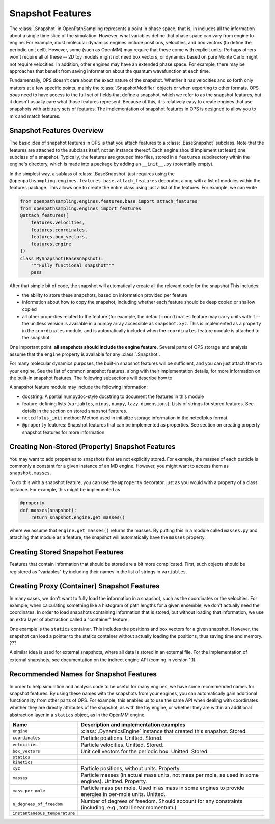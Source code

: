 Snapshot Features
=================

The :class:`.Snapshot` in OpenPathSampling represents a point in phase
space; that is, in includes all the information about a single time slice of
the simulation. However, what variables define that phase space can vary
from engine to engine. For example, most molecular dynamics engines include
positions, velocities, and box vectors (to define the periodic unit cell).
However, some (such as OpenMM) may require that these come with explicit
units. Perhaps others won't require all of these -- 2D toy models might not
need box vectors, or dynamics based on pure Monte Carlo might not require
velocities. In addition, other engines may have an extended phase space. For
example, there may be approaches that benefit from saving information about
the quantum wavefunction at each time.

Fundamentally, OPS doesn't care about the exact nature of the snapshot.
Whether it has velocities and so forth only matters at a few specific
points; mainly the :class:`.SnapshotModifier` objects or when exporting to
other formats. OPS *does* need to have access to the full set of fields that
define a snapshot, which we refer to as the snapshot features, but it
doesn't usually care what those features represent. Because of this, it is
relatively easy to create engines that use snapshots with arbitrary sets of
features. The implementation of snapshot features in OPS is designed to
allow you to mix and match features.

Snapshot Features Overview
--------------------------

The basic idea of snapshot features in OPS is that you attach features to a
:class:`.BaseSnapshot` subclass. Note that the features are attached to the
subclass itself, not an instance thereof. Each engine should implement (at
least) one subclass of a snapshot. Typically, the features are grouped into
files, stored in a ``features`` subdirectory within the engine's directory,
which is made into a package by adding an ``__init__.py`` (potentially
empty).

In the simplest way, a sublass of :class:`.BaseSnapshot` just requires using
the ``@openpathsampling.engines.features.base.attach_features`` decorator,
along with a list of modules within the features package. This allows one to
create the entire class using just a list of the features. For example, we
can write

.. code-block:: python

    from openpathsampling.engines.features.base import attach_features
    from openpathsampling.engines import features
    @attach_features([
        features.velocities,
        features.coordinates,
        features.box_vectors,
        features.engine
    ])
    class MySnapshot(BaseSnapshot):
        """Fully functional snapshot"""
        pass

After that simple bit of code, the snapshot will automatically create all
the relevant code for the snapshot This includes:

* the ability to store these snapshots, based on information provided per
  feature
* information about how to copy the snapshot, including whether each feature
  should be deep copied or shallow copied
* all other properties related to the feature (for example, the default
  ``coordinates`` feature may carry units with it -- the unitless version is
  available in a numpy array accessible as ``snapshot.xyz``. This is
  implemented as a property in the ``coordinates`` module, and is
  automatically included when the ``coordinates`` feature module is attached
  to the snapshot.

One important point: **all snapshots should include the engine feature.**
Several parts of OPS storage and analysis assume that the ``engine``
property is available for any :class:`.Snapshot`.

For many molecular dynamics purposes, the built-in snapshot features will be
sufficient, and you can just attach them to your engine. See the list of
common snapshot features, along with their implementation details, for more
information on the built-in snapshot features. The following subsections
will describe how to 

A snapshot feature module may include the following information:

* docstring: A partial numpydoc-style docstring to document the features in
  this module
* feature-defining lists (``variables``, ``minus``, ``numpy``, ``lazy``,
  ``dimensions``): Lists of strings for stored features. See details in the
  section on stored snapshot features.
* ``netcdfplus_init`` method: Method used in initialize storage information
  in the netcdfplus format.
* ``@property`` features: Snapshot features that can be implemented as
  properties. See section on creating property snapshot features for more
  information.

Creating Non-Stored (Property) Snapshot Features
------------------------------------------------

You may want to add properties to snapshots that are not explicitly stored.
For example, the masses of each particle is commonly a constant for a given
instance of an MD engine. However, you might want to access them as
``snapshot.masses``.

To do this with a snapshot feature, you can use the ``@property`` decorator,
just as you would with a property of a class instance. For example, this
might be implemented as

.. code-block:: python

    @property
    def masses(snapshot):
        return snapshot.engine.get_masses()

where we assume that ``engine.get_masses()`` returns the masses. By putting
this in a module called ``masses.py`` and attaching that module as a
feature, the snapshot will automatically have the ``masses``  property.

Creating Stored Snapshot Features
---------------------------------

Features that contain information that should be stored are a bit more
complicated. First, such objects should be registered as "variables" by
including their names in the list of strings in ``variables``.

Creating Proxy (Container) Snapshot Features
--------------------------------------------

In many cases, we don't want to fully load the information in a snapshot,
such as the coordinates or the velocities. For example, when calculating
something like a histogram of path lengths for a given ensemble, we don't
actually need the coordinates. In order to load snapshots containing
information that is stored, but without loading that information, we use an
extra layer of abstraction called a "container" feature.

One example is the ``statics`` container. This includes the positions and
box vectors for a given snapshot. However, the snapshot can load a pointer
to the statics container without actually loading the positions, thus saving
time and memory. ???

A similar idea is used for external snapshots, where all data is stored in
an external file. For the implementation of external snapshots, see
documentation on the indirect engine API (coming in version 1.1).

Recommended Names for Snapshot Features
---------------------------------------

In order to help simulation and analysis code to be useful for many engines,
we have some recommended names for snapshot features. By using these names
with the snapshots from your engines, you can automatically gain additional
functionality from other parts of OPS. For example, this enables us to use
the same API when dealing with coordinates whether they are directly
attributes of the snapshot, as with the toy engine, or whether they are
within an additional abstraction layer in a ``statics`` object, as in the
OpenMM engine.

+---------------------+----------------------------------------------------+
| Name                |  Description and implementation examples           |
+=====================+====================================================+
| ``engine``          | :class:`.DynamicsEngine` instance that created     |
|                     | this snapshot. Stored.                             |
+---------------------+----------------------------------------------------+
| ``coordinates``     | Particle positions. Unitted. Stored.               |
+---------------------+----------------------------------------------------+
| ``velocities``      | Particle velocities. Unitted. Stored.              |
+---------------------+----------------------------------------------------+
| ``box_vectors``     | Unit cell vectors for the periodic box. Unitted.   |
|                     | Stored.                                            |
+---------------------+----------------------------------------------------+
| ``statics``         |                                                    |
+---------------------+----------------------------------------------------+
| ``kinetics``        |                                                    |
+---------------------+----------------------------------------------------+
| ``xyz``             | Particle positions, without units. Property.       |
+---------------------+----------------------------------------------------+
| ``masses``          | Particle masses (in actual mass units, not mass    |
|                     | per mole, as used in some engines). Unitted.       |
|                     | Property.                                          |
+---------------------+----------------------------------------------------+
| ``mass_per_mole``   | Particle mass per mole. Used in as mass in some    |
|                     | engines to provide energies in per-mole units.     |
|                     | Unitted.                                           |
+---------------------+----------------------------------------------------+
| |ndof|              | Number of degrees of freedom. Should account for   |
|                     | any constraints (including, e.g., total linear     |
|                     | momentum.)                                         |
+---------------------+----------------------------------------------------+
| |inst_temp|         |                                                    |
+---------------------+----------------------------------------------------+

.. |ndof| replace:: ``n_degrees_of_freedom``
.. |inst_temp| replace:: ``instantaneous_temperature``
